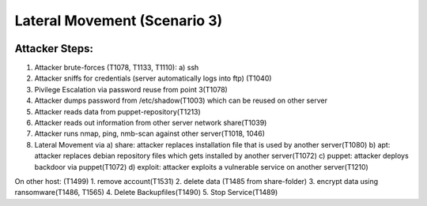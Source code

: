 =============================
Lateral Movement (Scenario 3)
=============================

.. image:: ../../images/AECID-Testbed-LateralMovement.png

Attacker Steps:
---------------


1. Attacker brute-forces (T1078, T1133, T1110):
   a) ssh
2. Attacker sniffs for credentials (server automatically logs into ftp) (T1040)
3. Pivilege Escalation via password reuse from point 3(T1078)
4. Attacker dumps password from /etc/shadow(T1003) which can be reused on other server
5. Attacker reads data from puppet-repository(T1213)
6. Attacker reads out information from other server network share(T1039)
7. Attacker runs nmap, ping, nmb-scan against other server(T1018, 1046)
8. Lateral Movement via
   a) share: attacker replaces installation file that is used by another server(T1080)
   b) apt: attacker replaces debian repository files which gets installed by another server(T1072)
   c) puppet: attacker deploys backdoor via puppet(T1072)
   d) exploit: attacker exploits a vulnerable service on another server(T1210)

On other host: (T1499)
1. remove account(T1531)
2. delete data (T1485 from share-folder)
3. encrypt data using ransomware(T1486, T1565)
4. Delete Backupfiles(T1490)
5. Stop Service(T1489)

